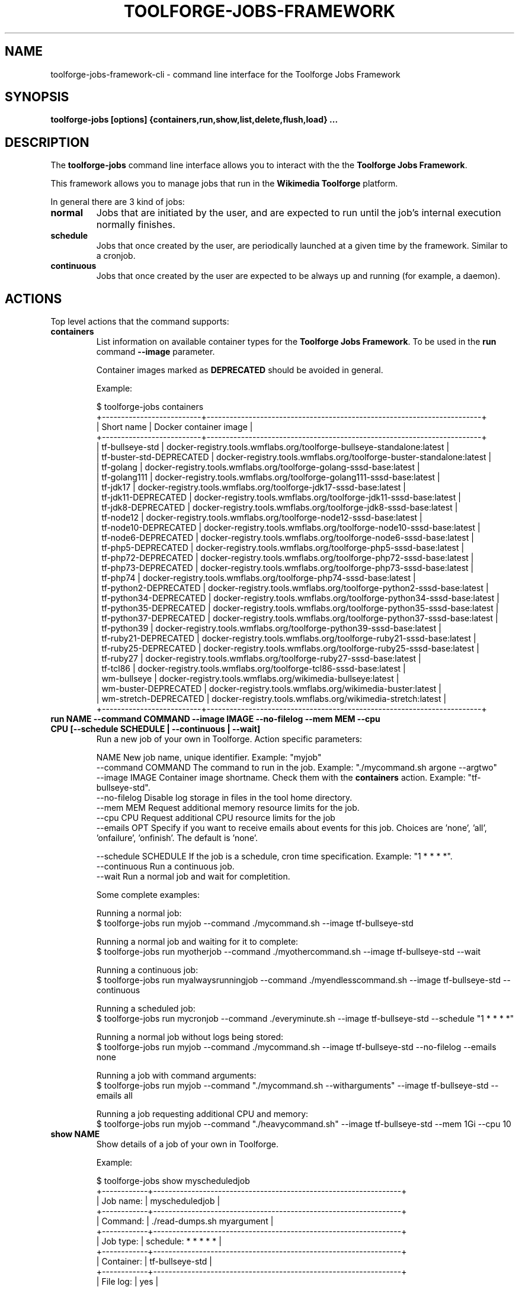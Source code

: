 .\" (C) Copyright 2021 Arturo Borrero Gonzalez <aborrero@wikimedia.org>
.\"
.TH TOOLFORGE-JOBS-FRAMEWORK 1 "September 14 2021"
.\" Please adjust this date whenever revising the manpage.
.\"
.SH NAME
toolforge-jobs-framework-cli \- command line interface for the Toolforge Jobs Framework
.SH SYNOPSIS
.B toolforge-jobs [options] {containers,run,show,list,delete,flush,load} ...
.SH DESCRIPTION
The \fBtoolforge-jobs\fP command line interface allows you to interact with the the \fBToolforge
Jobs Framework\fP.

This framework allows you to manage jobs that run in the \fBWikimedia Toolforge\fP platform.

In general there are 3 kind of jobs:
.TP
.B normal
Jobs that are initiated by the user, and are expected to run until the job's internal execution
normally finishes.
.TP
.B schedule
Jobs that once created by the user, are periodically launched at a given time by the framework.
Similar to a cronjob.
.TP
.B continuous
Jobs that once created by the user are expected to be always up and running (for example, a daemon).

.SH ACTIONS
Top level actions that the command supports:

.TP
.B containers
List information on available container types for the \fBToolforge Jobs Framework\fP. To be used in
the \fBrun\fP command \fB--image\fP parameter.

Container images marked as \fBDEPRECATED\fP should be avoided in general.

Example:

.nf
$ toolforge-jobs containers
+--------------------------+------------------------------------------------------------------------+
|        Short name        |                         Docker container image                         |
+--------------------------+------------------------------------------------------------------------+
|     tf-bullseye-std      | docker-registry.tools.wmflabs.org/toolforge-bullseye-standalone:latest |
| tf-buster-std-DEPRECATED |  docker-registry.tools.wmflabs.org/toolforge-buster-standalone:latest  |
|        tf-golang         |  docker-registry.tools.wmflabs.org/toolforge-golang-sssd-base:latest   |
|       tf-golang111       | docker-registry.tools.wmflabs.org/toolforge-golang111-sssd-base:latest |
|         tf-jdk17         |   docker-registry.tools.wmflabs.org/toolforge-jdk17-sssd-base:latest   |
|   tf-jdk11-DEPRECATED    |   docker-registry.tools.wmflabs.org/toolforge-jdk11-sssd-base:latest   |
|    tf-jdk8-DEPRECATED    |   docker-registry.tools.wmflabs.org/toolforge-jdk8-sssd-base:latest    |
|        tf-node12         |  docker-registry.tools.wmflabs.org/toolforge-node12-sssd-base:latest   |
|   tf-node10-DEPRECATED   |  docker-registry.tools.wmflabs.org/toolforge-node10-sssd-base:latest   |
|   tf-node6-DEPRECATED    |   docker-registry.tools.wmflabs.org/toolforge-node6-sssd-base:latest   |
|    tf-php5-DEPRECATED    |   docker-registry.tools.wmflabs.org/toolforge-php5-sssd-base:latest    |
|   tf-php72-DEPRECATED    |   docker-registry.tools.wmflabs.org/toolforge-php72-sssd-base:latest   |
|   tf-php73-DEPRECATED    |   docker-registry.tools.wmflabs.org/toolforge-php73-sssd-base:latest   |
|         tf-php74         |   docker-registry.tools.wmflabs.org/toolforge-php74-sssd-base:latest   |
|  tf-python2-DEPRECATED   |  docker-registry.tools.wmflabs.org/toolforge-python2-sssd-base:latest  |
|  tf-python34-DEPRECATED  | docker-registry.tools.wmflabs.org/toolforge-python34-sssd-base:latest  |
|  tf-python35-DEPRECATED  | docker-registry.tools.wmflabs.org/toolforge-python35-sssd-base:latest  |
|  tf-python37-DEPRECATED  | docker-registry.tools.wmflabs.org/toolforge-python37-sssd-base:latest  |
|       tf-python39        | docker-registry.tools.wmflabs.org/toolforge-python39-sssd-base:latest  |
|   tf-ruby21-DEPRECATED   |  docker-registry.tools.wmflabs.org/toolforge-ruby21-sssd-base:latest   |
|   tf-ruby25-DEPRECATED   |  docker-registry.tools.wmflabs.org/toolforge-ruby25-sssd-base:latest   |
|        tf-ruby27         |  docker-registry.tools.wmflabs.org/toolforge-ruby27-sssd-base:latest   |
|         tf-tcl86         |   docker-registry.tools.wmflabs.org/toolforge-tcl86-sssd-base:latest   |
|       wm-bullseye        |      docker-registry.tools.wmflabs.org/wikimedia-bullseye:latest       |
|   wm-buster-DEPRECATED   |       docker-registry.tools.wmflabs.org/wikimedia-buster:latest        |
|  wm-stretch-DEPRECATED   |       docker-registry.tools.wmflabs.org/wikimedia-stretch:latest       |
+--------------------------+------------------------------------------------------------------------+
.fi

.TP
.B run NAME --command COMMAND --image IMAGE --no-filelog --mem MEM --cpu CPU [--schedule SCHEDULE | --continuous | --wait]
Run a new job of your own in Toolforge. Action specific parameters:

.nf
NAME                    New job name, unique identifier. Example: "myjob"
--command COMMAND       The command to run in the job. Example: "./mycommand.sh argone --argtwo"
--image IMAGE           Container image shortname. Check them with the \fBcontainers\fP action. Example: "tf-bullseye-std".
--no-filelog            Disable log storage in files in the tool home directory.
--mem MEM               Request additional memory resource limits for the job.
--cpu CPU               Request additional CPU resource limits for the job
--emails OPT            Specify if you want to receive emails about events for this job. Choices are 'none', 'all', 'onfailure', 'onfinish'. The default is 'none'.

--schedule SCHEDULE     If the job is a schedule, cron time specification. Example: "1 * * * *".
--continuous            Run a continuous job.
--wait                  Run a normal job and wait for completition.
.fi

Some complete examples:

.nf
Running a normal job:
$ toolforge-jobs run myjob --command ./mycommand.sh --image tf-bullseye-std

Running a normal job and waiting for it to complete:
$ toolforge-jobs run myotherjob --command ./myothercommand.sh --image tf-bullseye-std --wait

Running a continuous job:
$ toolforge-jobs run myalwaysrunningjob --command ./myendlesscommand.sh --image tf-bullseye-std --continuous

Running a scheduled job:
$ toolforge-jobs run mycronjob --command ./everyminute.sh --image tf-bullseye-std --schedule "1 * * * *"

Running a normal job without logs being stored:
$ toolforge-jobs run myjob --command ./mycommand.sh --image tf-bullseye-std --no-filelog --emails none

Running a job with command arguments:
$ toolforge-jobs run myjob --command "./mycommand.sh --witharguments" --image tf-bullseye-std --emails all

Running a job requesting additional CPU and memory:
$ toolforge-jobs run myjob --command "./heavycommand.sh" --image tf-bullseye-std --mem 1Gi --cpu 10
.fi

.TP
.B show NAME
Show details of a job of your own in Toolforge.

Example:

.nf
$ toolforge-jobs show myscheduledjob
+------------+-----------------------------------------------------------------+
| Job name:  | myscheduledjob                                                  |
+------------+-----------------------------------------------------------------+
| Command:   | ./read-dumps.sh myargument                                      |
+------------+-----------------------------------------------------------------+
| Job type:  | schedule: * * * * *                                             |
+------------+-----------------------------------------------------------------+
| Container: | tf-bullseye-std                                                 |
+------------+-----------------------------------------------------------------+
| File log:  | yes                                                             |
+------------+-----------------------------------------------------------------+
| Emails:    | none                                                            |
+------------+-----------------------------------------------------------------+
| Resources: | mem: 10Mi, cpu: 100                                             |
+------------+-----------------------------------------------------------------+
| Status:    | Last schedule time: 2021-06-30T10:26:00Z                        |
+------------+-----------------------------------------------------------------+
| Hints:     | Last run at 2021-06-30T10:26:08Z. Pod in 'Pending' phase. State |
|            | 'waiting' for reason 'ContainerCreating'.                       |
+------------+-----------------------------------------------------------------+
.fi

.TP
.B list
List all running jobs of your own in Toolforge.

Example:

.nf
$ toolforge-jobs list
Job name:       Command:                 Job type:            Container:        File log:  Emails:   Resources:   Status:
--------------  -----------------------  -------------------  ---------------   ---------  -------   ----------   ---------------------------
myscheduledjob  ./read-dumps.sh          schedule: * * * * *  tf-bullseye-std   yes        none      default      Last schedule time: 2021-06-30T10:26:00Z
alwaysrunning   ./myendlesscommand.sh    continuous           tf-bullseye-std   no         all       default      Running
myjob           ./mycommand.sh --debug   normal               tf-bullseye-std   yes        onfinish  default      Completed
.fi

.TP
.B delete NAME
Delete a running job of your own in Toolforge.
.TP
.B flush
Delete all running jobs of your own in Toolforge.
.TP
.B load FILE
Flush all jobs (similar to \fBflush\fP action) and read a YAML file with job specifications to be
loaded and run all at once.

Loading new jobs will stop if failures are found.

The file format mirrors arguments to the \fBrun\fP action.

Example YAML file:

.nf
---
# a cronjob
- name: everyminute
  command: ./myothercommand.py -v
  image: tf-bullseye-std
  no-filelog: true
  schedule: "* * * * *"
  emails: onfailure
# a continuous job
- image: tf-bullseye-std
  name: endlessjob
  command: ./dumps-daemon.py --endless
  continuous: true
  emails: all
# wait for this normal job before loading the next
- name: myjob
  image: tf-bullseye-std
  command: ./mycommand.sh --argument1
  wait: true
  emails: onfishih
# another normal job after the previous one finished running
- name: anotherjob
  image: tf-bullseye-std
  command: ./mycommand.sh --argument1
  emails: none
.fi


.SH OPTIONS
Normal users wont need any of these options, which are mostly for Toolforge administrators, and
only documented here for completeness.
.TP
.B \-h, \-\-help
Show summary of options.
.TP
.B \-\-debug
Activate debug mode.
.TP
.B \-\-cfg PATH
Specify path to a YAML configuration file for the Toolforge Jobs Framework command line interface.
If not specified, the default is \fB/etc/toolforge-jobs-framework-cli.cfg\fP.

This configuration allows to modify the framework environment and some behavior aspects.

Example YAML configuration file:

.nf
---
api_url: https://jobs.svc.tools.eqiad1.wikimedia.cloud:30001/api/v1
kubeconfig: ~/.kube/config
customhdr: { 'hdr': 'true' }
customaddr: 127.0.0.1
customfqdn: jobs.svc.toolsbeta.eqiad1.wikimedia.cloud
.fi


.SH SEE ALSO
.nf
* https://wikitech.wikimedia.org/wiki/Portal:Toolforge
* https://wikitech.wikimedia.org/wiki/Help:Toolforge/Jobs_framework
* https://jobs.toolforge.org/
.fi

.SH AUTHOR
\fBWikimedia Toolforge\fP is a service provided by the \fBWikimedia Foundation Cloud Services\fP team.

The \fBToolforge Job Framework\fP was initially designed and written by
\fBArturo Borrero Gonzalez\fP.
